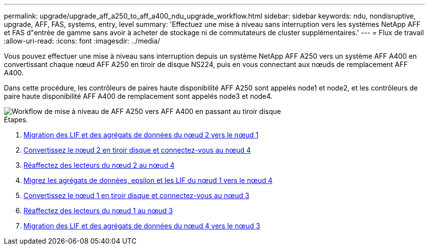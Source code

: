 ---
permalink: upgrade/upgrade_aff_a250_to_aff_a400_ndu_upgrade_workflow.html 
sidebar: sidebar 
keywords: ndu, nondisruptive, upgrade, AFF, FAS, systems, entry, level 
summary: 'Effectuez une mise à niveau sans interruption vers les systèmes NetApp AFF et FAS d"entrée de gamme sans avoir à acheter de stockage ni de commutateurs de cluster supplémentaires.' 
---
= Flux de travail
:allow-uri-read: 
:icons: font
:imagesdir: ../media/


[role="lead"]
Vous pouvez effectuer une mise à niveau sans interruption depuis un système NetApp AFF A250 vers un système AFF A400 en convertissant chaque nœud AFF A250 en tiroir de disque NS224, puis en vous connectant aux nœuds de remplacement AFF A400.

Dans cette procédure, les contrôleurs de paires haute disponibilité AFF A250 sont appelés node1 et node2, et les contrôleurs de paire haute disponibilité AFF A400 de remplacement sont appelés node3 et node4.

image::../upgrade/media/ndu_upgrade_entry_level_systems.PNG[Workflow de mise à niveau de AFF A250 vers AFF A400 en passant au tiroir disque]

.Étapes.
. xref:upgrade_migrate_lifs_aggregates_node2_to_node1.adoc[Migration des LIF et des agrégats de données du nœud 2 vers le nœud 1]
. xref:upgrade_convert_node2_drive_shelf_connect_node4.adoc[Convertissez le nœud 2 en tiroir disque et connectez-vous au nœud 4]
. xref:upgrade_reassign_drives_node2_to_node4.adoc[Réaffectez des lecteurs du nœud 2 au nœud 4]
. xref:upgrade_migrate_aggregates_epsilon_lifs_node1_node4.adoc[Migrez les agrégats de données, epsilon et les LIF du nœud 1 vers le nœud 4]
. xref:upgrade_convert_node1_drive_shelf_connect_node3.html[Convertissez le nœud 1 en tiroir disque et connectez-vous au nœud 3]
. xref:upgrade_reassign_drives_node1_to_node3.adoc[Réaffectez des lecteurs du nœud 1 au nœud 3]
. xref:upgrade_migrate_lIFs_aggregates_node4_node3.adoc[Migration des LIF et des agrégats de données du nœud 4 vers le nœud 3]

